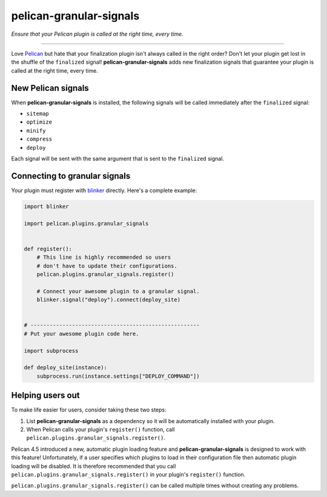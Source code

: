 ..  This file is part of the pelican-granular-signals plugin.
..  Copyright 2021-2025 Kurt McKee <contactme@kurtmckee.org>
..  Released under the MIT license.

pelican-granular-signals
************************

*Ensure that your Pelican plugin is called at the right time, every time.*

----

Love `Pelican`_ but hate that your finalization plugin isn't always called in the right order?
Don't let your plugin get lost in the shuffle of the ``finalized`` signal!
**pelican-granular-signals** adds new finalization signals
that guarantee your plugin is called at the right time, every time.



New Pelican signals
===================

When **pelican-granular-signals** is installed,
the following signals will be called immediately after the ``finalized`` signal:

*   ``sitemap``
*   ``optimize``
*   ``minify``
*   ``compress``
*   ``deploy``

Each signal will be sent with the same argument that is sent to the ``finalized`` signal.



Connecting to granular signals
==============================

Your plugin must register with `blinker`_ directly.
Here's a complete example:

..  code-block:: python

    import blinker

    import pelican.plugins.granular_signals


    def register():
        # This line is highly recommended so users
        # don't have to update their configurations.
        pelican.plugins.granular_signals.register()

        # Connect your awesome plugin to a granular signal.
        blinker.signal("deploy").connect(deploy_site)


    # -----------------------------------------------------
    # Put your awesome plugin code here.

    import subprocess

    def deploy_site(instance):
        subprocess.run(instance.settings["DEPLOY_COMMAND"])



Helping users out
=================

To make life easier for users, consider taking these two steps:

1.  List **pelican-granular-signals** as a dependency so it will be automatically installed with your plugin.
2.  When Pelican calls your plugin's ``register()`` function, call ``pelican.plugins.granular_signals.register()``.

Pelican 4.5 introduced a new, automatic plugin loading feature
and **pelican-granular-signals** is designed to work with this feature!
Unfortunately, if a user specifies which plugins to load in their configuration file
then automatic plugin loading will be disabled.
It is therefore recommended that you call ``pelican.plugins.granular_signals.register()``
in your plugin's ``register()`` function.

``pelican.plugins.granular_signals.register()`` can be called multiple times without creating any problems.




..  Links
..  =====

..  _Pelican: https://getpelican.com/
..  _blinker: https://github.com/pallets-eco/blinker
